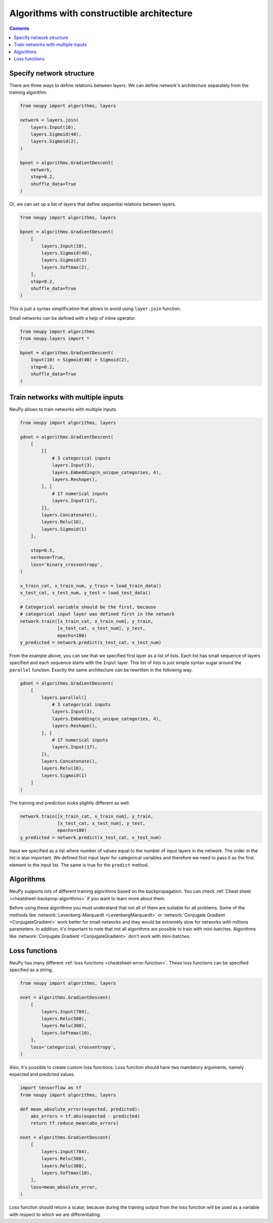 .. _constructible-architecture:

Algorithms with constructible architecture
==========================================

.. contents::

Specify network structure
-------------------------

There are three ways to define relations between layers. We can define network's architecture separately from the training algorithm.

.. code-block:: python

    from neupy import algorithms, layers

    network = layers.join(
        layers.Input(10),
        layers.Sigmoid(40),
        layers.Sigmoid(2),
    )

    bpnet = algorithms.GradientDescent(
        network,
        step=0.2,
        shuffle_data=True
    )

Or, we can set up a list of layers that define sequential relations between layers.

.. code-block:: python

    from neupy import algorithms, layers

    bpnet = algorithms.GradientDescent(
        [
            layers.Input(10),
            layers.Sigmoid(40),
            layers.Sigmoid(2)
            layers.Softmax(2),
        ],
        step=0.2,
        shuffle_data=True
    )

This is just a syntax simplification that allows to avoid using ``layer.join`` function.

Small networks can be defined with a help of inline operator.

.. code-block:: python

    from neupy import algorithms
    from neupy.layers import *

    bpnet = algorithms.GradientDescent(
        Input(10) > Sigmoid(40) > Sigmoid(2),
        step=0.2,
        shuffle_data=True
    )

Train networks with multiple inputs
-----------------------------------

NeuPy allows to train networks with multiple inputs.

.. code-block:: python

    from neupy import algorithms, layers

    gdnet = algorithms.GradientDescent(
        [
            [[
                # 3 categorical inputs
                layers.Input(3),
                layers.Embedding(n_unique_categories, 4),
                layers.Reshape(),
            ], [
                # 17 numerical inputs
                layers.Input(17),
            ]],
            layers.Concatenate(),
            layers.Relu(16),
            layers.Sigmoid(1)
        ],

        step=0.5,
        verbose=True,
        loss='binary_crossentropy',
    )

    x_train_cat, x_train_num, y_train = load_train_data()
    x_test_cat, x_test_num, y_test = load_test_data()

    # Categorical variable should be the first, because
    # categorical input layer was defined first in the network
    network.train([x_train_cat, x_train_num], y_train,
                  [x_test_cat, x_test_num], y_test,
                  epochs=180)
    y_predicted = network.predict(x_test_cat, x_test_num)

From the example above, you can see that we specified first layer as a list of lists. Each list has small sequence of layers specified and each sequence starts with the ``Input`` layer. This list of lists is just simple syntax sugar around the ``parallel`` function. Exactly the same architecture can be rewritten in the following way.

.. code-block:: python

    gdnet = algorithms.GradientDescent(
        [
            layers.parallel([
                # 3 categorical inputs
                layers.Input(3),
                layers.Embedding(n_unique_categories, 4),
                layers.Reshape(),
            ], [
                # 17 numerical inputs
                layers.Input(17),
            ]),
            layers.Concatenate(),
            layers.Relu(16),
            layers.Sigmoid(1)
        ]
    )

The training and prediction looks slightly different as well.

.. code-block:: python

    network.train([x_train_cat, x_train_num], y_train,
                  [x_test_cat, x_test_num], y_test,
                  epochs=180)
    y_predicted = network.predict(x_test_cat, x_test_num)

Input we specified as a list where number of values equal to the number of input layers in the network. The order in the list is also important. We defined first input layer for categorical variables and therefore we need to pass it as the first element to the input list. The same is true for the ``predict`` method.

Algorithms
----------

NeuPy supports lots of different training algorithms based on the backpropagation. You can check :ref:`Cheat sheet <cheatsheet-backprop-algorithms>` if you want to learn more about them.

Before using these algorithms you must understand that not all of them are suitable for all problems. Some of the methods like :network:`Levenberg-Marquardt <LevenbergMarquardt>` or :network:`Conjugate Gradient <ConjugateGradient>` work better for small networks and they would be extremely slow for networks with millions parameters. In addition, it's important to note that not all algorithms are possible to train with mini-batches. Algorithms like :network:`Conjugate Gradient <ConjugateGradient>` don't work with mini-batches.

Loss functions
--------------

NeuPy has many different :ref:`loss functions <cheatsheet-error-function>`. These loss functions can be specified specified as a string.

.. code-block:: python

    from neupy import algorithms, layers

    nnet = algorithms.GradientDescent(
        [
            layers.Input(784),
            layers.Relu(500),
            layers.Relu(300),
            layers.Softmax(10),
        ],
        loss='categorical_crossentropy',
    )

Also, it's possible to create custom loss functions. Loss function should have two mandatory arguments, namely expected and predicted values.

.. code-block:: python

    import tensorflow as tf
    from neupy import algorithms, layers

    def mean_absolute_error(expected, predicted):
        abs_errors = tf.abs(expected - predicted)
        return tf.reduce_mean(abs_errors)

    nnet = algorithms.GradientDescent(
        [
            layers.Input(784),
            layers.Relu(500),
            layers.Relu(300),
            layers.Softmax(10),
        ],
        loss=mean_absolute_error,
    )

Loss function should return a scalar, because during the training output from the loss function will be used as a variable with respect to which we are differentiating.
